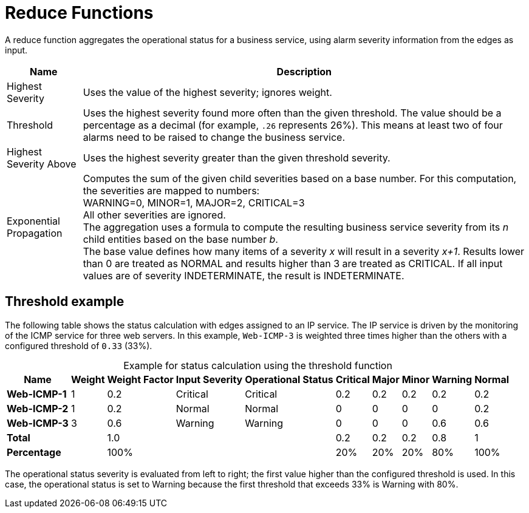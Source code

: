 
= Reduce Functions

A reduce function aggregates the operational status for a business service, using alarm severity information from the edges as input.

[options="autowidth"]
|===
| Name  | Description

| Highest Severity
| Uses the value of the highest severity; ignores weight.

| Threshold
| Uses the highest severity found more often than the given threshold.
The value should be a percentage as a decimal (for example, `.26` represents 26%).
This means at least two of four alarms need to be raised to change the business service.

| Highest Severity Above
| Uses the highest severity greater than the given threshold severity.

| Exponential Propagation
| Computes the sum of the given child severities based on a base number.
For this computation, the severities are mapped to numbers: +
WARNING=0, MINOR=1, MAJOR=2, CRITICAL=3 +
All other severities are ignored. +
The aggregation uses a formula to compute the resulting business service severity from its _n_ child entities based on the base number _b_. +
The base value defines how many items of a severity _x_ will result in a severity _x+1_.
Results lower than 0 are treated as NORMAL and results higher than 3 are treated as CRITICAL.
If all input values are of severity INDETERMINATE, the result is INDETERMINATE.
|===

== Threshold example

The following table shows the status calculation with edges assigned to an IP service.
The IP service is driven by the monitoring of the ICMP service for three web servers.
In this example, `Web-ICMP-3` is weighted three times higher than the others with a configured threshold of `0.33` (33%).

[caption=]
.Example for status calculation using the threshold function
[options="autowidth"]
|===
| Name  | Weight | Weight Factor | Input Severity | Operational Status | Critical | Major | Minor | Warning | Normal

s| Web-ICMP-1
| 1
| 0.2
| Critical
| Critical
| 0.2
| 0.2
| 0.2
| 0.2
| 0.2

s| Web-ICMP-2
| 1
| 0.2
| Normal
| Normal
| 0
| 0
| 0
| 0
| 0.2

s| Web-ICMP-3
| 3
| 0.6
| Warning
| Warning
| 0
| 0
| 0
| 0.6
| 0.6

s| Total
|
| 1.0
|
|
| 0.2
| 0.2
| 0.2
| 0.8
|  1

s| Percentage
|
| 100%
|
|
| 20%
| 20%
| 20%
| 80%
| 100%
|===

The operational status severity is evaluated from left to right; the first value higher than the configured threshold is used.
In this case, the operational status is set to Warning because the first threshold that exceeds 33% is Warning with 80%.
